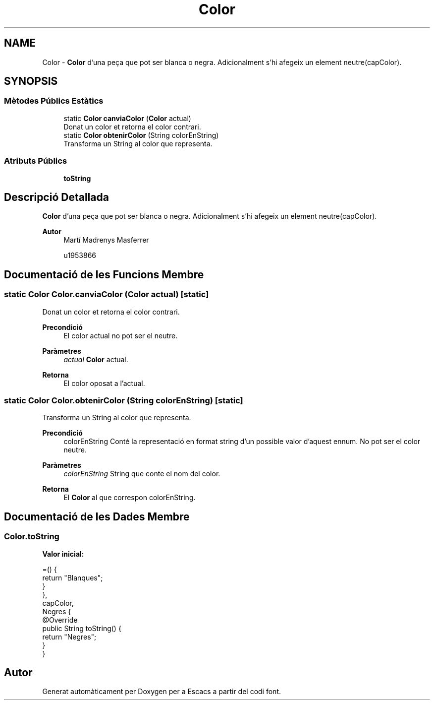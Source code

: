 .TH "Color" 3 "Dl Jun 1 2020" "Version v3" "Escacs" \" -*- nroff -*-
.ad l
.nh
.SH NAME
Color \- \fBColor\fP d'una peça que pot ser blanca o negra\&. Adicionalment s'hi afegeix un element neutre(capColor)\&.  

.SH SYNOPSIS
.br
.PP
.SS "Mètodes Públics Estàtics"

.in +1c
.ti -1c
.RI "static \fBColor\fP \fBcanviaColor\fP (\fBColor\fP actual)"
.br
.RI "Donat un color et retorna el color contrari\&. "
.ti -1c
.RI "static \fBColor\fP \fBobtenirColor\fP (String colorEnString)"
.br
.RI "Transforma un String al color que representa\&. "
.in -1c
.SS "Atributs Públics"

.in +1c
.ti -1c
.RI "\fBtoString\fP"
.br
.in -1c
.SH "Descripció Detallada"
.PP 
\fBColor\fP d'una peça que pot ser blanca o negra\&. Adicionalment s'hi afegeix un element neutre(capColor)\&. 


.PP
\fBAutor\fP
.RS 4
Martí Madrenys Masferrer 
.PP
u1953866 
.RE
.PP

.SH "Documentació de les Funcions Membre"
.PP 
.SS "static \fBColor\fP Color\&.canviaColor (\fBColor\fP actual)\fC [static]\fP"

.PP
Donat un color et retorna el color contrari\&. 
.PP
\fBPrecondició\fP
.RS 4
El color actual no pot ser el neutre\&. 
.RE
.PP
\fBParàmetres\fP
.RS 4
\fIactual\fP \fBColor\fP actual\&. 
.RE
.PP
\fBRetorna\fP
.RS 4
El color oposat a l'actual\&. 
.RE
.PP

.SS "static \fBColor\fP Color\&.obtenirColor (String colorEnString)\fC [static]\fP"

.PP
Transforma un String al color que representa\&. 
.PP
\fBPrecondició\fP
.RS 4
colorEnString Conté la representació en format string d'un possible valor d'aquest ennum\&. No pot ser el color neutre\&. 
.RE
.PP
\fBParàmetres\fP
.RS 4
\fIcolorEnString\fP String que conte el nom del color\&. 
.RE
.PP
\fBRetorna\fP
.RS 4
El \fBColor\fP al que correspon colorEnString\&. 
.RE
.PP

.SH "Documentació de les Dades Membre"
.PP 
.SS "Color\&.toString"
\fBValor inicial:\fP
.PP
.nf
=() {
              return "Blanques";
            }
          },
    capColor,
    Negres {
            @Override
            public String toString() {
              return "Negres";
            }
          }
.fi


.SH "Autor"
.PP 
Generat automàticament per Doxygen per a Escacs a partir del codi font\&.
